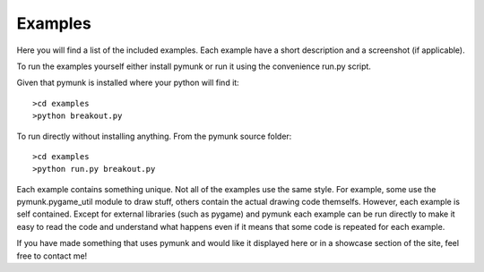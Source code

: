 ********
Examples 
********
.. _examples:
 
Here you will find a list of the included examples. Each example have a short 
description and a screenshot (if applicable).

To run the examples yourself either install pymunk or run it using the 
convenience run.py script.

Given that pymunk is installed where your python will find it::

    >cd examples
    >python breakout.py

To run directly without installing anything. From the pymunk source folder::

    >cd examples
    >python run.py breakout.py 
    
Each example contains something unique. Not all of the examples use the same 
style. For example, some use the pymunk.pygame_util module to draw stuff, 
others contain the actual drawing code themselfs. However, each example is 
self contained. Except for external libraries (such as pygame) and pymunk each
example can be run directly to make it easy to read the code and understand 
what happens even if it means that some code is repeated for each example.

If you have made something that uses pymunk and would like it displayed here 
or in a showcase section of the site, feel free to contact me!


.. contents:: Example files
    :local:
        
.. autoexample:: ../../examples
    :image_folder: _static/examples
